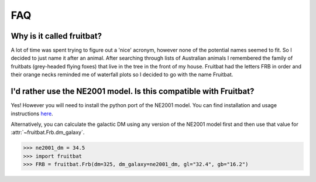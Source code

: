 FAQ
===

Why is it called fruitbat?
--------------------------
A lot of time was spent trying to figure out a 'nice' acronym, however none of the
potential names seemed to fit. So I decided to just name it after an animal. 
After searching through lists of Australian animals I remembered the family of
fruitbats (grey-headed flying foxes) that live in the tree in the front of my house.
Fruitbat had the letters FRB in order and their orange necks reminded me of waterfall
plots so I decided to go with the name Fruitbat.

I'd rather use the NE2001 model. Is this compatible with Fruitbat?
------------------------------------------------------------------
Yes! However you will need to install the python port of the NE2001 model.
You can find installation and usage instructions here_.

Alternatively, you can calculate the galactic DM using any version of the NE2001 model
first and then use that value for :attr:`~fruitbat.Frb.dm_galaxy`.

.. code-block:: python

    >>> ne2001_dm = 34.5
    >>> import fruitbat
    >>> FRB = fruitbat.Frb(dm=325, dm_galaxy=ne2001_dm, gl="32.4", gb="16.2")


.. _here: https://fruitbat.io/en/latest/user_guide/ne2001_installation.html
